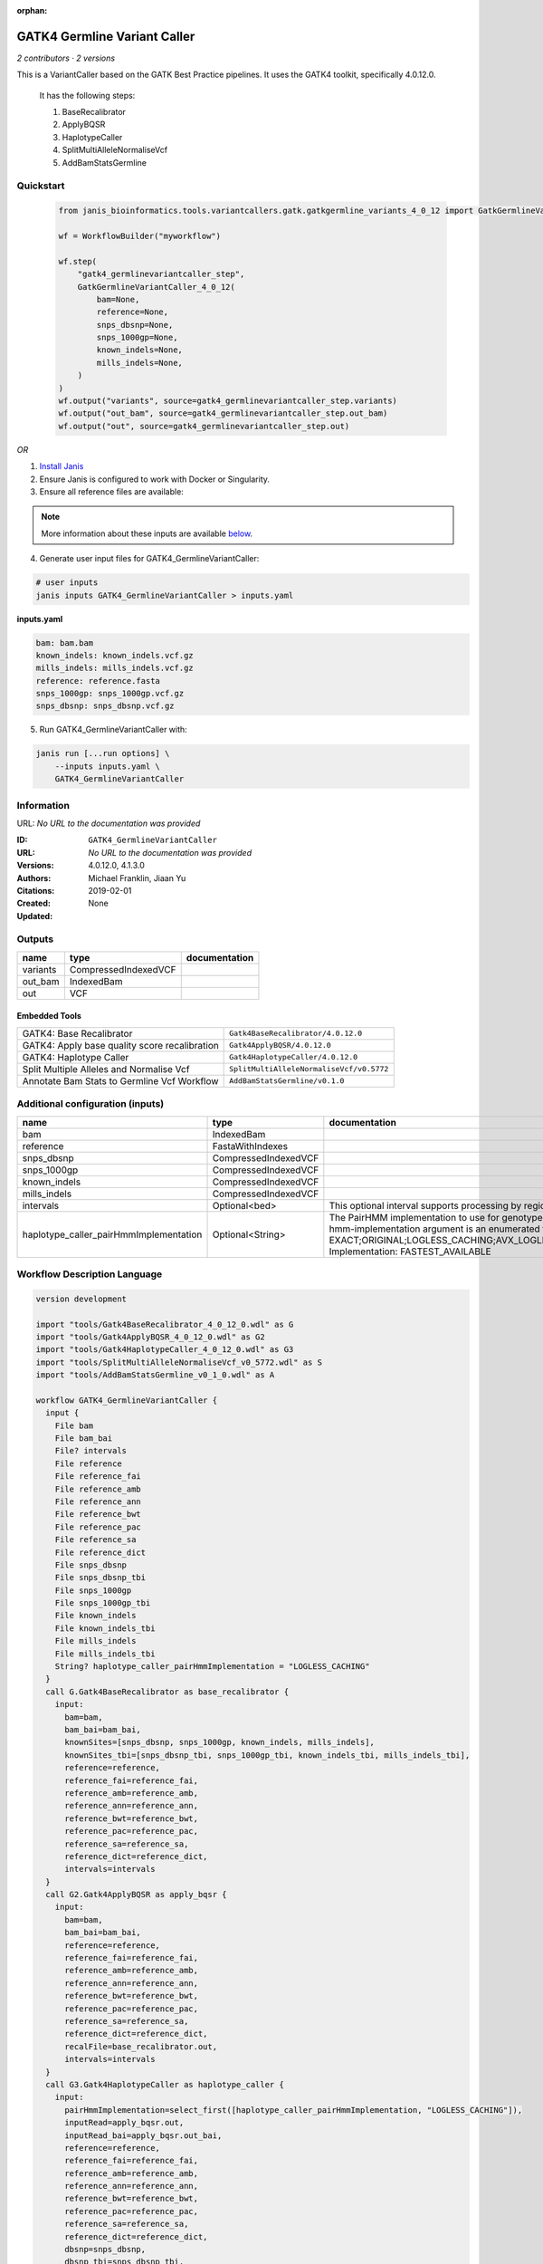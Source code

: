 :orphan:

GATK4 Germline Variant Caller
===========================================================

*2 contributors · 2 versions*

This is a VariantCaller based on the GATK Best Practice pipelines. It uses the GATK4 toolkit, specifically 4.0.12.0.

        It has the following steps:

        1. BaseRecalibrator
        2. ApplyBQSR
        3. HaplotypeCaller
        4. SplitMultiAlleleNormaliseVcf
        5. AddBamStatsGermline


Quickstart
-----------

    .. code-block:: python

       from janis_bioinformatics.tools.variantcallers.gatk.gatkgermline_variants_4_0_12 import GatkGermlineVariantCaller_4_0_12

       wf = WorkflowBuilder("myworkflow")

       wf.step(
           "gatk4_germlinevariantcaller_step",
           GatkGermlineVariantCaller_4_0_12(
               bam=None,
               reference=None,
               snps_dbsnp=None,
               snps_1000gp=None,
               known_indels=None,
               mills_indels=None,
           )
       )
       wf.output("variants", source=gatk4_germlinevariantcaller_step.variants)
       wf.output("out_bam", source=gatk4_germlinevariantcaller_step.out_bam)
       wf.output("out", source=gatk4_germlinevariantcaller_step.out)
    

*OR*

1. `Install Janis </tutorials/tutorial0.html>`_

2. Ensure Janis is configured to work with Docker or Singularity.

3. Ensure all reference files are available:

.. note:: 

   More information about these inputs are available `below <#additional-configuration-inputs>`_.



4. Generate user input files for GATK4_GermlineVariantCaller:

.. code-block:: bash

   # user inputs
   janis inputs GATK4_GermlineVariantCaller > inputs.yaml



**inputs.yaml**

.. code-block:: yaml

       bam: bam.bam
       known_indels: known_indels.vcf.gz
       mills_indels: mills_indels.vcf.gz
       reference: reference.fasta
       snps_1000gp: snps_1000gp.vcf.gz
       snps_dbsnp: snps_dbsnp.vcf.gz




5. Run GATK4_GermlineVariantCaller with:

.. code-block:: bash

   janis run [...run options] \
       --inputs inputs.yaml \
       GATK4_GermlineVariantCaller





Information
------------

URL: *No URL to the documentation was provided*

:ID: ``GATK4_GermlineVariantCaller``
:URL: *No URL to the documentation was provided*
:Versions: 4.0.12.0, 4.1.3.0
:Authors: Michael Franklin, Jiaan Yu
:Citations: 
:Created: 2019-02-01
:Updated: None



Outputs
-----------

========  ====================  ===============
name      type                  documentation
========  ====================  ===============
variants  CompressedIndexedVCF
out_bam   IndexedBam
out       VCF
========  ====================  ===============


Embedded Tools
***************

=============================================  ========================================
GATK4: Base Recalibrator                       ``Gatk4BaseRecalibrator/4.0.12.0``
GATK4: Apply base quality score recalibration  ``Gatk4ApplyBQSR/4.0.12.0``
GATK4: Haplotype Caller                        ``Gatk4HaplotypeCaller/4.0.12.0``
Split Multiple Alleles and Normalise Vcf       ``SplitMultiAlleleNormaliseVcf/v0.5772``
Annotate Bam Stats to Germline Vcf Workflow    ``AddBamStatsGermline/v0.1.0``
=============================================  ========================================



Additional configuration (inputs)
---------------------------------

======================================  ====================  =============================================================================================================================================================================================================================================================================================================================================================================================================================================
name                                    type                  documentation
======================================  ====================  =============================================================================================================================================================================================================================================================================================================================================================================================================================================
bam                                     IndexedBam
reference                               FastaWithIndexes
snps_dbsnp                              CompressedIndexedVCF
snps_1000gp                             CompressedIndexedVCF
known_indels                            CompressedIndexedVCF
mills_indels                            CompressedIndexedVCF
intervals                               Optional<bed>         This optional interval supports processing by regions. If this input resolves to null, then GATK will process the whole genome per each tool's spec
haplotype_caller_pairHmmImplementation  Optional<String>      The PairHMM implementation to use for genotype likelihood calculations. The various implementations balance a tradeoff of accuracy and runtime. The --pair-hmm-implementation argument is an enumerated type (Implementation), which can have one of the following values: EXACT;ORIGINAL;LOGLESS_CACHING;AVX_LOGLESS_CACHING;AVX_LOGLESS_CACHING_OMP;EXPERIMENTAL_FPGA_LOGLESS_CACHING;FASTEST_AVAILABLE. Implementation:  FASTEST_AVAILABLE
======================================  ====================  =============================================================================================================================================================================================================================================================================================================================================================================================================================================

Workflow Description Language
------------------------------

.. code-block:: text

   version development

   import "tools/Gatk4BaseRecalibrator_4_0_12_0.wdl" as G
   import "tools/Gatk4ApplyBQSR_4_0_12_0.wdl" as G2
   import "tools/Gatk4HaplotypeCaller_4_0_12_0.wdl" as G3
   import "tools/SplitMultiAlleleNormaliseVcf_v0_5772.wdl" as S
   import "tools/AddBamStatsGermline_v0_1_0.wdl" as A

   workflow GATK4_GermlineVariantCaller {
     input {
       File bam
       File bam_bai
       File? intervals
       File reference
       File reference_fai
       File reference_amb
       File reference_ann
       File reference_bwt
       File reference_pac
       File reference_sa
       File reference_dict
       File snps_dbsnp
       File snps_dbsnp_tbi
       File snps_1000gp
       File snps_1000gp_tbi
       File known_indels
       File known_indels_tbi
       File mills_indels
       File mills_indels_tbi
       String? haplotype_caller_pairHmmImplementation = "LOGLESS_CACHING"
     }
     call G.Gatk4BaseRecalibrator as base_recalibrator {
       input:
         bam=bam,
         bam_bai=bam_bai,
         knownSites=[snps_dbsnp, snps_1000gp, known_indels, mills_indels],
         knownSites_tbi=[snps_dbsnp_tbi, snps_1000gp_tbi, known_indels_tbi, mills_indels_tbi],
         reference=reference,
         reference_fai=reference_fai,
         reference_amb=reference_amb,
         reference_ann=reference_ann,
         reference_bwt=reference_bwt,
         reference_pac=reference_pac,
         reference_sa=reference_sa,
         reference_dict=reference_dict,
         intervals=intervals
     }
     call G2.Gatk4ApplyBQSR as apply_bqsr {
       input:
         bam=bam,
         bam_bai=bam_bai,
         reference=reference,
         reference_fai=reference_fai,
         reference_amb=reference_amb,
         reference_ann=reference_ann,
         reference_bwt=reference_bwt,
         reference_pac=reference_pac,
         reference_sa=reference_sa,
         reference_dict=reference_dict,
         recalFile=base_recalibrator.out,
         intervals=intervals
     }
     call G3.Gatk4HaplotypeCaller as haplotype_caller {
       input:
         pairHmmImplementation=select_first([haplotype_caller_pairHmmImplementation, "LOGLESS_CACHING"]),
         inputRead=apply_bqsr.out,
         inputRead_bai=apply_bqsr.out_bai,
         reference=reference,
         reference_fai=reference_fai,
         reference_amb=reference_amb,
         reference_ann=reference_ann,
         reference_bwt=reference_bwt,
         reference_pac=reference_pac,
         reference_sa=reference_sa,
         reference_dict=reference_dict,
         dbsnp=snps_dbsnp,
         dbsnp_tbi=snps_dbsnp_tbi,
         intervals=intervals
     }
     call S.SplitMultiAlleleNormaliseVcf as splitnormalisevcf {
       input:
         compressedVcf=haplotype_caller.out,
         reference=reference,
         reference_fai=reference_fai,
         reference_amb=reference_amb,
         reference_ann=reference_ann,
         reference_bwt=reference_bwt,
         reference_pac=reference_pac,
         reference_sa=reference_sa,
         reference_dict=reference_dict
     }
     call A.AddBamStatsGermline as addbamstats {
       input:
         bam=bam,
         bam_bai=bam_bai,
         vcf=splitnormalisevcf.out
     }
     output {
       File variants = haplotype_caller.out
       File variants_tbi = haplotype_caller.out_tbi
       File out_bam = haplotype_caller.bam
       File out_bam_bai = haplotype_caller.bam_bai
       File out = addbamstats.out
     }
   }

Common Workflow Language
-------------------------

.. code-block:: text

   #!/usr/bin/env cwl-runner
   class: Workflow
   cwlVersion: v1.0
   label: GATK4 Germline Variant Caller
   doc: |-
     This is a VariantCaller based on the GATK Best Practice pipelines. It uses the GATK4 toolkit, specifically 4.0.12.0.

             It has the following steps:

             1. BaseRecalibrator
             2. ApplyBQSR
             3. HaplotypeCaller
             4. SplitMultiAlleleNormaliseVcf
             5. AddBamStatsGermline

   requirements:
   - class: InlineJavascriptRequirement
   - class: StepInputExpressionRequirement
   - class: SubworkflowFeatureRequirement
   - class: MultipleInputFeatureRequirement

   inputs:
   - id: bam
     type: File
     secondaryFiles:
     - .bai
   - id: intervals
     doc: |-
       This optional interval supports processing by regions. If this input resolves to null, then GATK will process the whole genome per each tool's spec
     type:
     - File
     - 'null'
   - id: reference
     type: File
     secondaryFiles:
     - .fai
     - .amb
     - .ann
     - .bwt
     - .pac
     - .sa
     - ^.dict
   - id: snps_dbsnp
     type: File
     secondaryFiles:
     - .tbi
   - id: snps_1000gp
     type: File
     secondaryFiles:
     - .tbi
   - id: known_indels
     type: File
     secondaryFiles:
     - .tbi
   - id: mills_indels
     type: File
     secondaryFiles:
     - .tbi
   - id: haplotype_caller_pairHmmImplementation
     doc: |-
       The PairHMM implementation to use for genotype likelihood calculations. The various implementations balance a tradeoff of accuracy and runtime. The --pair-hmm-implementation argument is an enumerated type (Implementation), which can have one of the following values: EXACT;ORIGINAL;LOGLESS_CACHING;AVX_LOGLESS_CACHING;AVX_LOGLESS_CACHING_OMP;EXPERIMENTAL_FPGA_LOGLESS_CACHING;FASTEST_AVAILABLE. Implementation:  FASTEST_AVAILABLE
     type: string
     default: LOGLESS_CACHING

   outputs:
   - id: variants
     type: File
     secondaryFiles:
     - .tbi
     outputSource: haplotype_caller/out
   - id: out_bam
     type: File
     secondaryFiles:
     - .bai
     outputSource: haplotype_caller/bam
   - id: out
     type: File
     outputSource: addbamstats/out

   steps:
   - id: base_recalibrator
     label: 'GATK4: Base Recalibrator'
     in:
     - id: bam
       source: bam
     - id: knownSites
       source:
       - snps_dbsnp
       - snps_1000gp
       - known_indels
       - mills_indels
     - id: reference
       source: reference
     - id: intervals
       source: intervals
     run: tools/Gatk4BaseRecalibrator_4_0_12_0.cwl
     out:
     - id: out
   - id: apply_bqsr
     label: 'GATK4: Apply base quality score recalibration'
     in:
     - id: bam
       source: bam
     - id: reference
       source: reference
     - id: recalFile
       source: base_recalibrator/out
     - id: intervals
       source: intervals
     run: tools/Gatk4ApplyBQSR_4_0_12_0.cwl
     out:
     - id: out
   - id: haplotype_caller
     label: 'GATK4: Haplotype Caller'
     in:
     - id: pairHmmImplementation
       source: haplotype_caller_pairHmmImplementation
     - id: inputRead
       source: apply_bqsr/out
     - id: reference
       source: reference
     - id: dbsnp
       source: snps_dbsnp
     - id: intervals
       source: intervals
     run: tools/Gatk4HaplotypeCaller_4_0_12_0.cwl
     out:
     - id: out
     - id: bam
   - id: splitnormalisevcf
     label: Split Multiple Alleles and Normalise Vcf
     in:
     - id: compressedVcf
       source: haplotype_caller/out
     - id: reference
       source: reference
     run: tools/SplitMultiAlleleNormaliseVcf_v0_5772.cwl
     out:
     - id: out
   - id: addbamstats
     label: Annotate Bam Stats to Germline Vcf Workflow
     in:
     - id: bam
       source: bam
     - id: vcf
       source: splitnormalisevcf/out
     run: tools/AddBamStatsGermline_v0_1_0.cwl
     out:
     - id: out
   id: GATK4_GermlineVariantCaller


